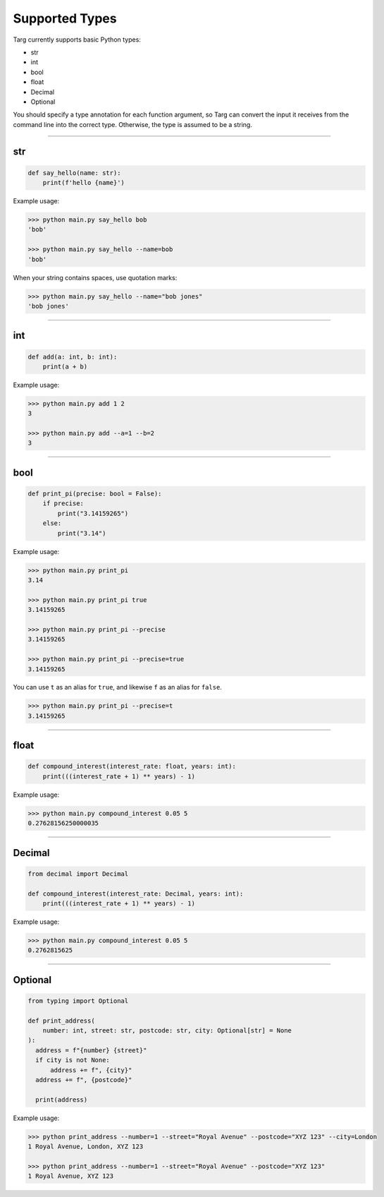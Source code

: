 Supported Types
===============

Targ currently supports basic Python types:

* str
* int
* bool
* float
* Decimal
* Optional

You should specify a type annotation for each function argument, so Targ can
convert the input it receives from the command line into the correct type.
Otherwise, the type is assumed to be a string.

-------------------------------------------------------------------------------

str
---

.. code-block:: python

    def say_hello(name: str):
        print(f'hello {name}')

Example usage:

.. code-block:: bash

    >>> python main.py say_hello bob
    'bob'

    >>> python main.py say_hello --name=bob
    'bob'

When your string contains spaces, use quotation marks:

.. code-block:: bash

    >>> python main.py say_hello --name="bob jones"
    'bob jones'

-------------------------------------------------------------------------------

int
---

.. code-block:: python

    def add(a: int, b: int):
        print(a + b)

Example usage:

.. code-block:: bash

    >>> python main.py add 1 2
    3

    >>> python main.py add --a=1 --b=2
    3

-------------------------------------------------------------------------------

bool
----

.. code-block:: python

    def print_pi(precise: bool = False):
        if precise:
            print("3.14159265")
        else:
            print("3.14")

Example usage:

.. code-block:: bash

    >>> python main.py print_pi
    3.14

    >>> python main.py print_pi true
    3.14159265

    >>> python main.py print_pi --precise
    3.14159265

    >>> python main.py print_pi --precise=true
    3.14159265

You can use ``t`` as an alias for ``true``, and likewise ``f`` as an alias for
``false``.

.. code-block:: bash

    >>> python main.py print_pi --precise=t
    3.14159265

-------------------------------------------------------------------------------

float
-----

.. code-block:: python

    def compound_interest(interest_rate: float, years: int):
        print(((interest_rate + 1) ** years) - 1)

Example usage:

.. code-block:: bash

    >>> python main.py compound_interest 0.05 5
    0.27628156250000035

-------------------------------------------------------------------------------

Decimal
-------

.. code-block:: python

    from decimal import Decimal

    def compound_interest(interest_rate: Decimal, years: int):
        print(((interest_rate + 1) ** years) - 1)

Example usage:

.. code-block:: bash

    >>> python main.py compound_interest 0.05 5
    0.2762815625

-------------------------------------------------------------------------------

Optional
--------

.. code-block:: python

    from typing import Optional

    def print_address(
        number: int, street: str, postcode: str, city: Optional[str] = None
    ):
      address = f"{number} {street}"
      if city is not None:
          address += f", {city}"
      address += f", {postcode}"

      print(address)

Example usage:

.. code-block:: bash

    >>> python print_address --number=1 --street="Royal Avenue" --postcode="XYZ 123" --city=London
    1 Royal Avenue, London, XYZ 123

    >>> python print_address --number=1 --street="Royal Avenue" --postcode="XYZ 123"
    1 Royal Avenue, XYZ 123
